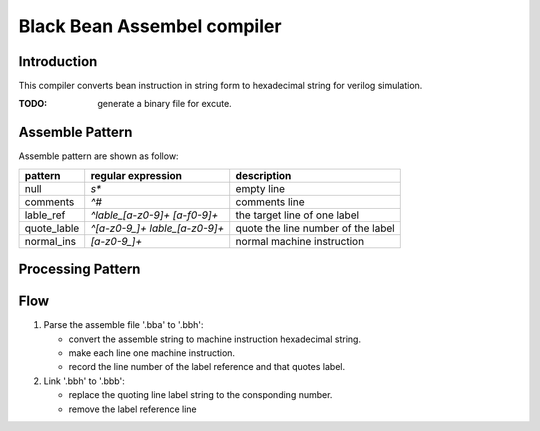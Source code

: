 ============================
Black Bean Assembel compiler
============================

Introduction
============

This compiler converts bean instruction in string form to hexadecimal string for verilog simulation.

:TODO: generate a binary file for excute.

Assemble Pattern
================

Assemble pattern are shown as follow:

=============  ==============================  ==================================
pattern        regular expression              description
=============  ==============================  ==================================
null           `\s*`                           empty line  
comments       `^#`                            comments line
lable_ref      `^lable_[a-z0-9]+ [a-f0-9]+`    the target line of one label
quote_lable    `^[a-z0-9_]+ lable_[a-z0-9]+`   quote the line number of the label
normal_ins     `[a-z0-9_]+`                    normal machine instruction
=============  ==============================  ==================================

Processing Pattern
==================

=============  =============================================================
pattern        process           
=============  =============================================================
null           EMPTY. set as EMPTY instruction  
comments       null. remove the line 
lable_ref      data. remove the label, keep the data, record the label number
quote_lable    two lines. seperate two words to two lines
normal_ins     kept. keep machine instruction
=============  ===========================  ==================================

Flow
====

1. Parse the assemble file '.bba' to '.bbh':
   
   - convert the assemble string to machine instruction hexadecimal string.
   - make each line one machine instruction.
   - record the line number of the label reference and that quotes label.

2. Link '.bbh' to '.bbb':

   - replace the quoting line label string to the consponding number.
   - remove the label reference line
